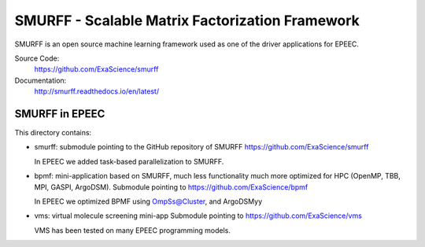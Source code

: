 SMURFF - Scalable Matrix Factorization Framework
================================================

SMURFF is an open source machine learning framework used as one of the driver applications for EPEEC.

Source Code:
	https://github.com/ExaScience/smurff

Documentation:
	http://smurff.readthedocs.io/en/latest/

SMURFF in EPEEC
~~~~~~~~~~~~~~~~

This directory contains:

- smurff: submodule pointing to the GitHub repository of SMURFF
  https://github.com/ExaScience/smurff
  
  In EPEEC we added task-based parallelization to SMURFF.
  

- bpmf: mini-application based on SMURFF, much less functionality
  much more optimized for HPC (OpenMP, TBB, MPI, GASPI, ArgoDSM).
  Submodule pointing to https://github.com/ExaScience/bpmf

  In EPEEC we optimized BPMF using OmpSs@Cluster, and ArgoDSMyy

- vms: virtual molecule screening mini-app
  Submodule pointing to https://github.com/ExaScience/vms

  VMS has been tested on many EPEEC programming models.
